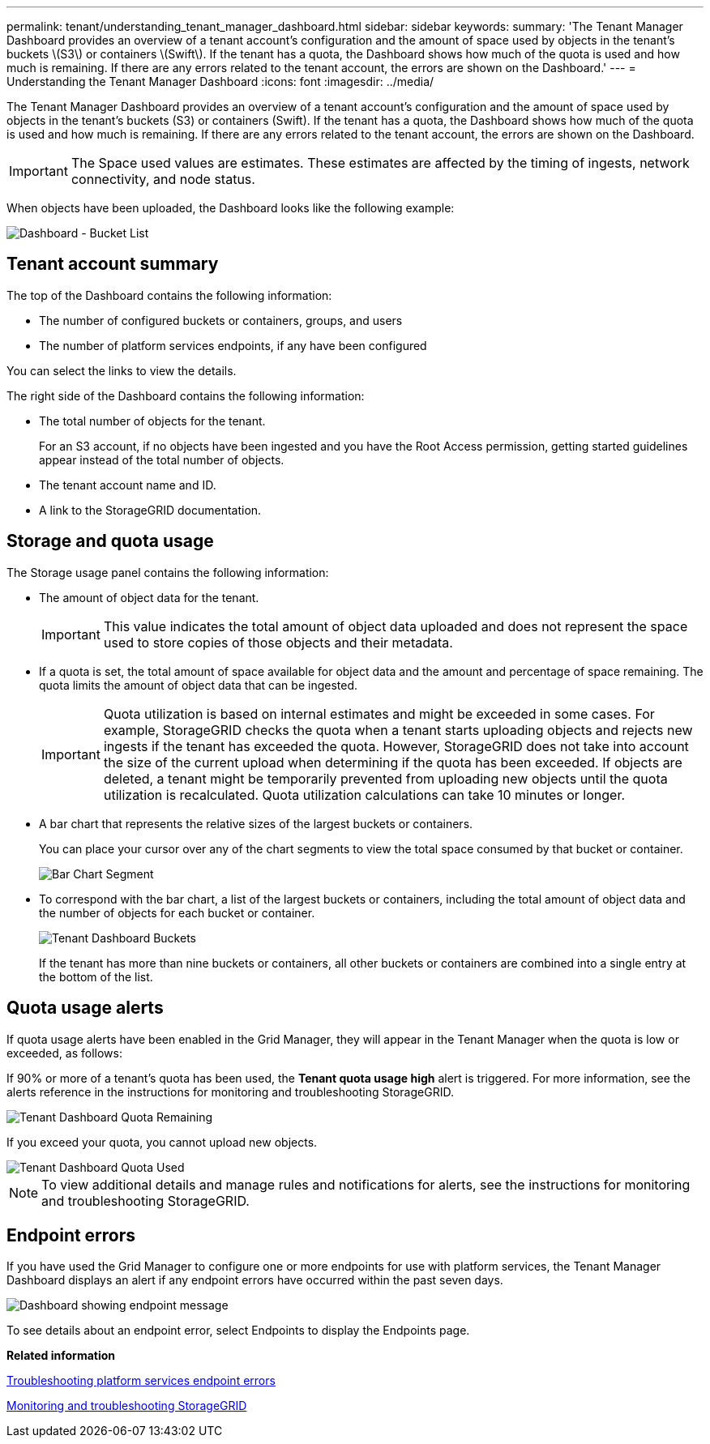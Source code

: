 ---
permalink: tenant/understanding_tenant_manager_dashboard.html
sidebar: sidebar
keywords: 
summary: 'The Tenant Manager Dashboard provides an overview of a tenant account’s configuration and the amount of space used by objects in the tenant’s buckets \(S3\) or containers \(Swift\). If the tenant has a quota, the Dashboard shows how much of the quota is used and how much is remaining. If there are any errors related to the tenant account, the errors are shown on the Dashboard.'
---
= Understanding the Tenant Manager Dashboard
:icons: font
:imagesdir: ../media/

[.lead]
The Tenant Manager Dashboard provides an overview of a tenant account's configuration and the amount of space used by objects in the tenant's buckets (S3) or containers (Swift). If the tenant has a quota, the Dashboard shows how much of the quota is used and how much is remaining. If there are any errors related to the tenant account, the errors are shown on the Dashboard.

IMPORTANT: The Space used values are estimates. These estimates are affected by the timing of ingests, network connectivity, and node status.

When objects have been uploaded, the Dashboard looks like the following example:

image::../media/tenant_dashboard_with_buckets.png[Dashboard - Bucket List]

== Tenant account summary

The top of the Dashboard contains the following information:

* The number of configured buckets or containers, groups, and users
* The number of platform services endpoints, if any have been configured

You can select the links to view the details.

The right side of the Dashboard contains the following information:

* The total number of objects for the tenant.
+
For an S3 account, if no objects have been ingested and you have the Root Access permission, getting started guidelines appear instead of the total number of objects.

* The tenant account name and ID.
* A link to the StorageGRID documentation.

== Storage and quota usage

The Storage usage panel contains the following information:

* The amount of object data for the tenant.
+
IMPORTANT: This value indicates the total amount of object data uploaded and does not represent the space used to store copies of those objects and their metadata.

* If a quota is set, the total amount of space available for object data and the amount and percentage of space remaining. The quota limits the amount of object data that can be ingested.
+
IMPORTANT: Quota utilization is based on internal estimates and might be exceeded in some cases. For example, StorageGRID checks the quota when a tenant starts uploading objects and rejects new ingests if the tenant has exceeded the quota. However, StorageGRID does not take into account the size of the current upload when determining if the quota has been exceeded. If objects are deleted, a tenant might be temporarily prevented from uploading new objects until the quota utilization is recalculated. Quota utilization calculations can take 10 minutes or longer.

* A bar chart that represents the relative sizes of the largest buckets or containers.
+
You can place your cursor over any of the chart segments to view the total space consumed by that bucket or container.
+
image::../media/tenant_dashboard_storage_usage_segment.png[Bar Chart Segment]

* To correspond with the bar chart, a list of the largest buckets or containers, including the total amount of object data and the number of objects for each bucket or container.
+
image::../media/tenant_dashboard_buckets.png[Tenant Dashboard Buckets]
+
If the tenant has more than nine buckets or containers, all other buckets or containers are combined into a single entry at the bottom of the list.

== Quota usage alerts

If quota usage alerts have been enabled in the Grid Manager, they will appear in the Tenant Manager when the quota is low or exceeded, as follows:

If 90% or more of a tenant's quota has been used, the *Tenant quota usage high* alert is triggered. For more information, see the alerts reference in the instructions for monitoring and troubleshooting StorageGRID.

image::../media/tenant_dashboard_quota_remaining.png[Tenant Dashboard Quota Remaining]

If you exceed your quota, you cannot upload new objects.

image::../media/tenant_dashboard_quota_used.png[Tenant Dashboard Quota Used]

NOTE: To view additional details and manage rules and notifications for alerts, see the instructions for monitoring and troubleshooting StorageGRID.

== Endpoint errors

If you have used the Grid Manager to configure one or more endpoints for use with platform services, the Tenant Manager Dashboard displays an alert if any endpoint errors have occurred within the past seven days.

image::../media/tenant_dashboard_endpoint_error.png[Dashboard showing endpoint message]

To see details about an endpoint error, select Endpoints to display the Endpoints page.

*Related information*

xref:troubleshooting_platform_services_endpoint_errors.adoc[Troubleshooting platform services endpoint errors]

http://docs.netapp.com/sgws-115/topic/com.netapp.doc.sg-troubleshooting/home.html[Monitoring and troubleshooting StorageGRID]
